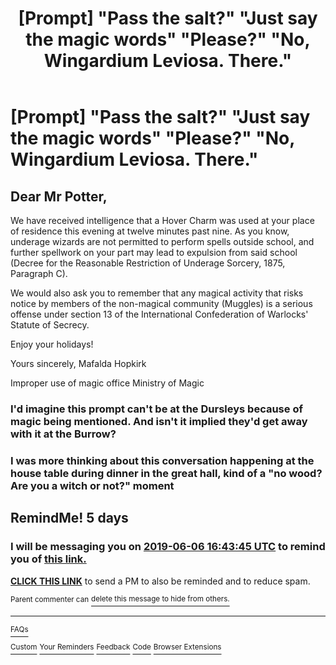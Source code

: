 #+TITLE: [Prompt] "Pass the salt?" "Just say the magic words" "Please?" "No, Wingardium Leviosa. There."

* [Prompt] "Pass the salt?" "Just say the magic words" "Please?" "No, Wingardium Leviosa. There."
:PROPERTIES:
:Author: 15_Redstones
:Score: 21
:DateUnix: 1559404059.0
:DateShort: 2019-Jun-01
:END:

** Dear Mr Potter,

We have received intelligence that a Hover Charm was used at your place of residence this evening at twelve minutes past nine. As you know, underage wizards are not permitted to perform spells outside school, and further spellwork on your part may lead to expulsion from said school (Decree for the Reasonable Restriction of Underage Sorcery, 1875, Paragraph C).

We would also ask you to remember that any magical activity that risks notice by members of the non-magical community (Muggles) is a serious offense under section 13 of the International Confederation of Warlocks' Statute of Secrecy.

Enjoy your holidays!

Yours sincerely, Mafalda Hopkirk

Improper use of magic office Ministry of Magic
:PROPERTIES:
:Author: Hellstrike
:Score: 17
:DateUnix: 1559429036.0
:DateShort: 2019-Jun-02
:END:

*** I'd imagine this prompt can't be at the Dursleys because of magic being mentioned. And isn't it implied they'd get away with it at the Burrow?
:PROPERTIES:
:Score: 5
:DateUnix: 1559464474.0
:DateShort: 2019-Jun-02
:END:


*** I was more thinking about this conversation happening at the house table during dinner in the great hall, kind of a "no wood? Are you a witch or not?" moment
:PROPERTIES:
:Author: 15_Redstones
:Score: 2
:DateUnix: 1559557118.0
:DateShort: 2019-Jun-03
:END:


** RemindMe! 5 days
:PROPERTIES:
:Author: g4rretc
:Score: 0
:DateUnix: 1559407316.0
:DateShort: 2019-Jun-01
:END:

*** I will be messaging you on [[http://www.wolframalpha.com/input/?i=2019-06-06%2016:43:45%20UTC%20To%20Local%20Time][*2019-06-06 16:43:45 UTC*]] to remind you of [[https://www.reddit.com/r/HPfanfiction/comments/bvm60i/prompt_pass_the_salt_just_say_the_magic_words/epqkc2f/][*this link.*]]

[[http://np.reddit.com/message/compose/?to=RemindMeBot&subject=Reminder&message=%5Bhttps://www.reddit.com/r/HPfanfiction/comments/bvm60i/prompt_pass_the_salt_just_say_the_magic_words/epqkc2f/%5D%0A%0ARemindMe!%20%205%20days][*CLICK THIS LINK*]] to send a PM to also be reminded and to reduce spam.

^{Parent commenter can} [[http://np.reddit.com/message/compose/?to=RemindMeBot&subject=Delete%20Comment&message=Delete!%20epqkjq5][^{delete this message to hide from others.}]]

--------------

[[http://np.reddit.com/r/RemindMeBot/comments/24duzp/remindmebot_info/][^{FAQs}]]

[[http://np.reddit.com/message/compose/?to=RemindMeBot&subject=Reminder&message=%5BLINK%20INSIDE%20SQUARE%20BRACKETS%20else%20default%20to%20FAQs%5D%0A%0ANOTE:%20Don't%20forget%20to%20add%20the%20time%20options%20after%20the%20command.%0A%0ARemindMe!][^{Custom}]]
[[http://np.reddit.com/message/compose/?to=RemindMeBot&subject=List%20Of%20Reminders&message=MyReminders!][^{Your Reminders}]]
[[http://np.reddit.com/message/compose/?to=RemindMeBotWrangler&subject=Feedback][^{Feedback}]]
[[https://github.com/SIlver--/remindmebot-reddit][^{Code}]]
[[https://np.reddit.com/r/RemindMeBot/comments/4kldad/remindmebot_extensions/][^{Browser Extensions}]]
:PROPERTIES:
:Author: RemindMeBot
:Score: 0
:DateUnix: 1559407426.0
:DateShort: 2019-Jun-01
:END:
